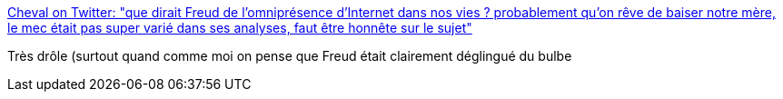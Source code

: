 :jbake-type: post
:jbake-status: published
:jbake-title: Cheval on Twitter: "que dirait Freud de l'omniprésence d'Internet dans nos vies ? probablement qu'on rêve de baiser notre mère, le mec était pas super varié dans ses analyses, faut être honnête sur le sujet"
:jbake-tags: citation,humour,internet,psychatrie,_mois_févr.,_année_2019
:jbake-date: 2019-02-08
:jbake-depth: ../
:jbake-uri: shaarli/1549631572000.adoc
:jbake-source: https://nicolas-delsaux.hd.free.fr/Shaarli?searchterm=https%3A%2F%2Ftwitter.com%2FHorseFigaro%2Fstatus%2F1093260600644460544&searchtags=citation+humour+internet+psychatrie+_mois_f%C3%A9vr.+_ann%C3%A9e_2019
:jbake-style: shaarli

https://twitter.com/HorseFigaro/status/1093260600644460544[Cheval on Twitter: "que dirait Freud de l'omniprésence d'Internet dans nos vies ? probablement qu'on rêve de baiser notre mère, le mec était pas super varié dans ses analyses, faut être honnête sur le sujet"]

Très drôle (surtout quand comme moi on pense que Freud était clairement déglingué du bulbe
